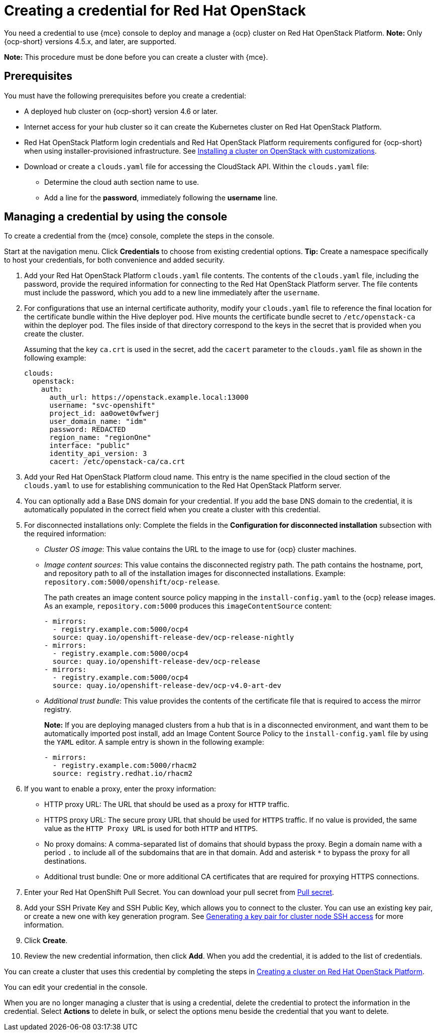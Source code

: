 [#creating-a-credential-for-openstack]
= Creating a credential for Red Hat OpenStack

You need a credential to use {mce} console to deploy and manage a {ocp} cluster on Red Hat OpenStack Platform. **Note:** Only {ocp-short} versions 4.5.x, and later, are supported.

*Note:* This procedure must be done before you can create a cluster with {mce}.

[#openstack-credential-prerequisites]
== Prerequisites

You must have the following prerequisites before you create a credential:

* A deployed hub cluster on {ocp-short} version 4.6 or later.
* Internet access for your hub cluster so it can create the Kubernetes cluster on Red Hat OpenStack Platform.
* Red Hat OpenStack Platform login credentials and Red Hat OpenStack Platform requirements configured for {ocp-short} when using installer-provisioned infrastructure.
See https://access.redhat.com/documentation/en-us/openshift_container_platform/4.10/html/installing/installing-on-openstack#installing-openstack-installer-custom[Installing a cluster on OpenStack with customizations].
* Download or create a `clouds.yaml` file for accessing the CloudStack API. Within the `clouds.yaml` file:
** Determine the cloud auth section name to use.
** Add a line for the *password*, immediately following the *username* line.

[#openstack-credential]
== Managing a credential by using the console

To create a credential from the {mce} console, complete the steps in the console. 

Start at the navigation menu. Click *Credentials* to choose from existing credential options. *Tip:* Create a namespace specifically to host your credentials, for both convenience and added security.

. Add your Red Hat OpenStack Platform `clouds.yaml` file contents. The contents of the `clouds.yaml` file, including the password, provide the required information for connecting to the Red Hat OpenStack Platform server. The file contents must include the password, which you add to a new line immediately after the `username`.

. For configurations that use an internal certificate authority, modify your `clouds.yaml` file to reference the final location for the certificate bundle within the Hive deployer pod. Hive mounts the certificate bundle secret to `/etc/openstack-ca` within the deployer pod. The files inside of that directory correspond to the keys in the secret that is provided when you create the cluster.
+
Assuming that the key `ca.crt` is used in the secret, add the `cacert` parameter to the `clouds.yaml` file as shown in the following example: 
+
[source,yaml]
----
clouds:
  openstack:
    auth:
      auth_url: https://openstack.example.local:13000
      username: "svc-openshift"
      project_id: aa0owet0wfwerj
      user_domain_name: "idm"
      password: REDACTED
      region_name: "regionOne"
      interface: "public"
      identity_api_version: 3
      cacert: /etc/openstack-ca/ca.crt
----

. Add your Red Hat OpenStack Platform cloud name. This entry is the name specified in the cloud section of the `clouds.yaml` to use for establishing communication to the Red Hat OpenStack Platform server.

. You can optionally add a Base DNS domain for your credential. If you add the base DNS domain to the credential, it is automatically populated in the correct field when you create a cluster with this credential.

. [[disconnected-openstack]]For disconnected installations only: Complete the fields in the *Configuration for disconnected installation* subsection with the required information:
+
* _Cluster OS image_: This value contains the URL to the image to use for {ocp} cluster machines. 

* _Image content sources_: This value contains the disconnected registry path. The path contains the hostname, port, and repository path to all of the installation images for disconnected installations. Example: `repository.com:5000/openshift/ocp-release`.
+
The path creates an image content source policy mapping in the `install-config.yaml` to the {ocp} release images. As an example, `repository.com:5000` produces this `imageContentSource` content:
+
[source,yaml]
----
- mirrors:
  - registry.example.com:5000/ocp4
  source: quay.io/openshift-release-dev/ocp-release-nightly
- mirrors:
  - registry.example.com:5000/ocp4
  source: quay.io/openshift-release-dev/ocp-release
- mirrors:
  - registry.example.com:5000/ocp4
  source: quay.io/openshift-release-dev/ocp-v4.0-art-dev
----

* _Additional trust bundle_: This value provides the contents of the certificate file that is required to access the mirror registry.
+
*Note:* If you are deploying managed clusters from a hub that is in a disconnected environment, and want them to be automatically imported post install, add an Image Content Source Policy to the `install-config.yaml` file by using the `YAML` editor. A sample entry is shown in the following example: 
+
[source,yaml]
----
- mirrors:
  - registry.example.com:5000/rhacm2
  source: registry.redhat.io/rhacm2
----

. [[proxy-openstack]]If you want to enable a proxy, enter the proxy information: 
+
* HTTP proxy URL: The URL that should be used as a proxy for `HTTP` traffic. 

* HTTPS proxy URL: The secure proxy URL that should be used for `HTTPS` traffic. If no value is provided, the same value as the `HTTP Proxy URL` is used for both `HTTP` and `HTTPS`. 

* No proxy domains: A comma-separated list of domains that should bypass the proxy. Begin a domain name with a period `.` to include all of the subdomains that are in that domain. Add and asterisk `*` to bypass the proxy for all destinations. 

* Additional trust bundle: One or more additional CA certificates that are required for proxying HTTPS connections.

. Enter your Red Hat OpenShift Pull Secret.
You can download your pull secret from https://cloud.redhat.com/openshift/install/pull-secret[Pull secret].

. Add your SSH Private Key and SSH Public Key, which allows you to connect to the cluster.
You can use an existing key pair, or create a new one with key generation program.
See https://access.redhat.com/documentation/en-us/openshift_container_platform/4.10/html/installing/installing-on-openstack#ssh-agent-using_installing-openstack-installer-custom[Generating a key pair for cluster node SSH access] for more information.

. Click *Create*.

. Review the new credential information, then click *Add*. When you add the credential, it is added to the list of credentials.

You can create a cluster that uses this credential by completing the steps in xref:../cluster_lifecycle/create_openstack.adoc#creating-a-cluster-on-openstack[Creating a cluster on Red Hat OpenStack Platform].

You can edit your credential in the console. 

When you are no longer managing a cluster that is using a credential, delete the credential to protect the information in the credential. Select *Actions* to delete in bulk, or select the options menu beside the credential that you want to delete.
